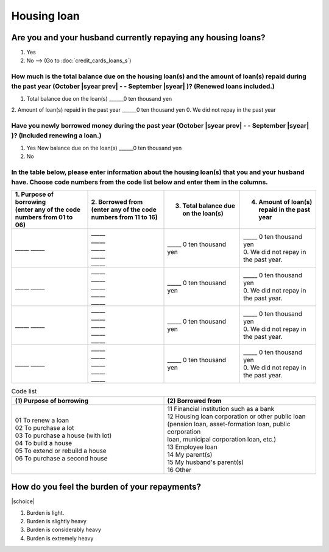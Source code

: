 ==================
Housing loan
==================

Are you and your husband currently repaying any housing loans?
==================================================================


1. Yes
2. No —-> (Go to :doc:`credit_cards_loans_s`)


How much is the total balance due on the housing loan(s) and the amount of loan(s) repaid during the past year (October  |syear prev|  - - September |syear|  )? (Renewed loans included.)
---------------------------------------------------------------------------------------------------------------------------------------------------------------------------------------------

1. Total balance due on the loan(s)	______0 ten thousand yen
2. Amount of loan(s) repaid in the past year	______0 ten thousand yen
0. We did not repay in the past year

Have you newly borrowed money during the past year (October  |syear prev|  - - September |syear|  )? (Included renewing a loan.)
-------------------------------------------------------------------------------------------------------------------------------------

1. Yes   New balance due on the loan(s)  ______0 ten thousand yen
2. No

In the table below, please enter information about the housing loan(s) that you and your husband have. Choose code numbers from the code list below and enter them in the columns.
-----------------------------------------------------------------------------------------------------------------------------------------------------------------------------------------

.. list-table::
   :header-rows: 1
   :widths: 5, 5, 5, 5

.. list-table::
   :header-rows: 1
   :widths: 5, 5, 5, 5

   * - | 1. Purpose of borrowing
       | (enter any of the code numbers  from 01 to 06)
     - | 2. Borrowed from
       | (enter any of the code numbers from 11 to 16)
     - 3. Total balance due on the loan(s)
     - 4. Amount of loan(s) repaid in the past year
   * - \_____ \_____
     - | \_____
       | \_____
       | \_____
       | \_____
       | \_____
     - | \_____ 0 ten thousand yen
     - | \_____ 0 ten thousand yen
       | 0. We did not repay in the past year.
   * - \_____ \_____
     - | \_____
       | \_____
       | \_____
       | \_____
       | \_____
     - | \_____ 0 ten thousand yen
     - | \_____ 0 ten thousand yen
       | 0. We did not repay in the past year.
   * - \_____ \_____
     - | \_____
       | \_____
       | \_____
       | \_____
       | \_____
     - | \_____ 0 ten thousand yen
     - | \_____ 0 ten thousand yen
       | 0. We did not repay in the past year.
   * - \_____ \_____
     - | \_____
       | \_____
       | \_____
       | \_____
       | \_____
     - | \_____ 0 ten thousand yen
     - | \_____ 0 ten thousand yen
       | 0. We did not repay in the past year.


.. csv-table:: Code list
   :header-rows: 1
   :widths: 3, 3

   "(1)\  Purpose of borrowing", "(2)\  Borrowed from"
   "| 01 To renew a loan
   | 02 To purchase a lot
   | 03 To purchase a house (with lot)
   | 04 To build a house
   | 05 To extend or rebuild a house
   | 06 To purchase a second house", "| 11 Financial institution such as a bank
   | 12 Housing loan corporation or other public loan
   | (pension loan, asset-formation loan, public corporation
   | loan, municipal corporation loan, etc.)
   | 13 Employee loan
   | 14 My parent(s)
   | 15 My husband's parent(s)
   | 16 Other"

.. todo:: ↓無配偶用質問文

How do you feel the burden of your repayments?
==================================================================

|schoice|

1. Burden is light.
2. Burden is slightly heavy
3. Burden is considerably heavy
4. Burden is extremely heavy
